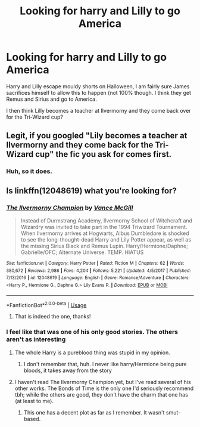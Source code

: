 #+TITLE: Looking for harry and Lilly to go America

* Looking for harry and Lilly to go America
:PROPERTIES:
:Author: jolli866
:Score: 0
:DateUnix: 1559479653.0
:DateShort: 2019-Jun-02
:FlairText: Request
:END:
Harry and Lilly escape mouldy shorts on Halloween, I am fairly sure James sacrifices himself to allow this to happen (not 100% though. I think they get Remus and Sirius and go to America.

I then think Lilly becomes a teacher at Ilvermorny and they come back over for the Tri-Wizard cup?


** Legit, if you googled "Lily becomes a teacher at Ilvermorny and they come back for the Tri-Wizard cup" the fic you ask for comes first.
:PROPERTIES:
:Author: PhilemonTheSuperior
:Score: 6
:DateUnix: 1559489613.0
:DateShort: 2019-Jun-02
:END:

*** Huh, so it does.
:PROPERTIES:
:Author: jolli866
:Score: 2
:DateUnix: 1559491848.0
:DateShort: 2019-Jun-02
:END:


** Is linkffn(12048619) what you're looking for?
:PROPERTIES:
:Author: kayjayme813
:Score: 3
:DateUnix: 1559480528.0
:DateShort: 2019-Jun-02
:END:

*** [[https://www.fanfiction.net/s/12048619/1/][*/The Ilvermorny Champion/*]] by [[https://www.fanfiction.net/u/670787/Vance-McGill][/Vance McGill/]]

#+begin_quote
  Instead of Durmstrang Academy, Ilvermorny School of Witchcraft and Wizardry was invited to take part in the 1994 Triwizard Tournament. When Ilvermorny arrives at Hogwarts, Albus Dumbledore is shocked to see the long-thought-dead Harry and Lily Potter appear, as well as the missing Sirius Black and Remus Lupin. Harry/Hermione/Daphne; Gabrielle/OFC; Alternate Universe. TEMP. HIATUS
#+end_quote

^{/Site/:} ^{fanfiction.net} ^{*|*} ^{/Category/:} ^{Harry} ^{Potter} ^{*|*} ^{/Rated/:} ^{Fiction} ^{M} ^{*|*} ^{/Chapters/:} ^{62} ^{*|*} ^{/Words/:} ^{380,672} ^{*|*} ^{/Reviews/:} ^{2,986} ^{*|*} ^{/Favs/:} ^{4,204} ^{*|*} ^{/Follows/:} ^{5,221} ^{*|*} ^{/Updated/:} ^{4/5/2017} ^{*|*} ^{/Published/:} ^{7/13/2016} ^{*|*} ^{/id/:} ^{12048619} ^{*|*} ^{/Language/:} ^{English} ^{*|*} ^{/Genre/:} ^{Romance/Adventure} ^{*|*} ^{/Characters/:} ^{<Harry} ^{P.,} ^{Hermione} ^{G.,} ^{Daphne} ^{G.>} ^{Lily} ^{Evans} ^{P.} ^{*|*} ^{/Download/:} ^{[[http://www.ff2ebook.com/old/ffn-bot/index.php?id=12048619&source=ff&filetype=epub][EPUB]]} ^{or} ^{[[http://www.ff2ebook.com/old/ffn-bot/index.php?id=12048619&source=ff&filetype=mobi][MOBI]]}

--------------

*FanfictionBot*^{2.0.0-beta} | [[https://github.com/tusing/reddit-ffn-bot/wiki/Usage][Usage]]
:PROPERTIES:
:Author: FanfictionBot
:Score: 3
:DateUnix: 1559480546.0
:DateShort: 2019-Jun-02
:END:

**** That is indeed the one, thanks!
:PROPERTIES:
:Author: jolli866
:Score: 2
:DateUnix: 1559481105.0
:DateShort: 2019-Jun-02
:END:


*** I feel like that was one of his only good stories. The others aren't as interesting
:PROPERTIES:
:Score: 2
:DateUnix: 1559485851.0
:DateShort: 2019-Jun-02
:END:

**** The whole Harry is a pureblood thing was stupid in my opinion.
:PROPERTIES:
:Score: 2
:DateUnix: 1559600334.0
:DateShort: 2019-Jun-04
:END:

***** I don't remember that, huh. I never like harry/Hermione being pure bloods, it takes away from the story
:PROPERTIES:
:Score: 1
:DateUnix: 1559600540.0
:DateShort: 2019-Jun-04
:END:


**** I haven't read The Ilvermorny Champion yet, but I've read several of his other works. The Bonds of Time is the only one I'd seriously recommend tbh; while the others are good, they don't have the charm that one has (at least to me).
:PROPERTIES:
:Author: kayjayme813
:Score: 1
:DateUnix: 1559485971.0
:DateShort: 2019-Jun-02
:END:

***** This one has a decent plot as far as I remember. It wasn't smut-based.
:PROPERTIES:
:Score: 2
:DateUnix: 1559486145.0
:DateShort: 2019-Jun-02
:END:
